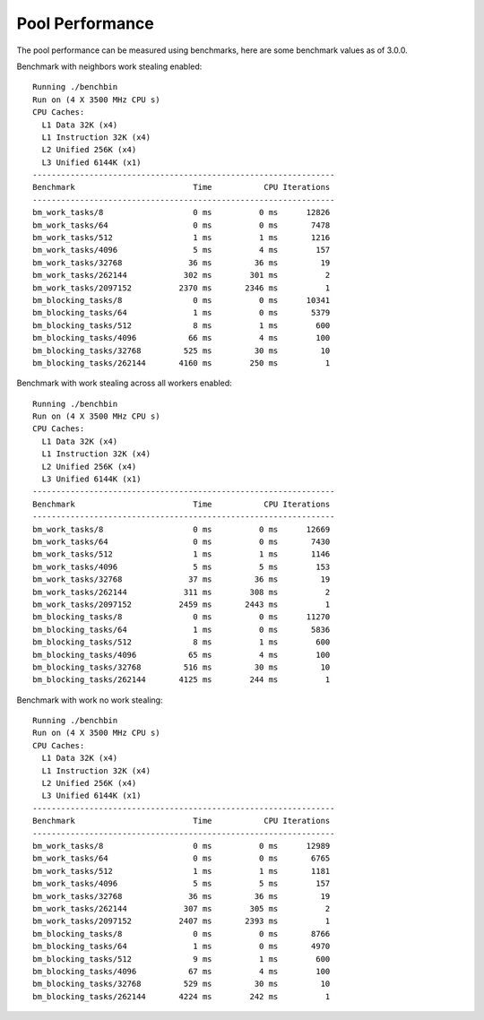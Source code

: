 Pool Performance
================

The pool performance can be measured using benchmarks, here are some benchmark values as of 3.0.0.

Benchmark with neighbors work stealing enabled::

  Running ./benchbin
  Run on (4 X 3500 MHz CPU s)
  CPU Caches:
    L1 Data 32K (x4)
    L1 Instruction 32K (x4)
    L2 Unified 256K (x4)
    L3 Unified 6144K (x1)
  ----------------------------------------------------------------
  Benchmark                         Time           CPU Iterations
  ----------------------------------------------------------------
  bm_work_tasks/8                   0 ms          0 ms      12826
  bm_work_tasks/64                  0 ms          0 ms       7478
  bm_work_tasks/512                 1 ms          1 ms       1216
  bm_work_tasks/4096                5 ms          4 ms        157
  bm_work_tasks/32768              36 ms         36 ms         19
  bm_work_tasks/262144            302 ms        301 ms          2
  bm_work_tasks/2097152          2370 ms       2346 ms          1
  bm_blocking_tasks/8               0 ms          0 ms      10341
  bm_blocking_tasks/64              1 ms          0 ms       5379
  bm_blocking_tasks/512             8 ms          1 ms        600
  bm_blocking_tasks/4096           66 ms          4 ms        100
  bm_blocking_tasks/32768         525 ms         30 ms         10
  bm_blocking_tasks/262144       4160 ms        250 ms          1


Benchmark with work stealing across all workers enabled::

  Running ./benchbin
  Run on (4 X 3500 MHz CPU s)
  CPU Caches:
    L1 Data 32K (x4)
    L1 Instruction 32K (x4)
    L2 Unified 256K (x4)
    L3 Unified 6144K (x1)
  ----------------------------------------------------------------
  Benchmark                         Time           CPU Iterations
  ----------------------------------------------------------------
  bm_work_tasks/8                   0 ms          0 ms      12669
  bm_work_tasks/64                  0 ms          0 ms       7430
  bm_work_tasks/512                 1 ms          1 ms       1146
  bm_work_tasks/4096                5 ms          5 ms        153
  bm_work_tasks/32768              37 ms         36 ms         19
  bm_work_tasks/262144            311 ms        308 ms          2
  bm_work_tasks/2097152          2459 ms       2443 ms          1
  bm_blocking_tasks/8               0 ms          0 ms      11270
  bm_blocking_tasks/64              1 ms          0 ms       5836
  bm_blocking_tasks/512             8 ms          1 ms        600
  bm_blocking_tasks/4096           65 ms          4 ms        100
  bm_blocking_tasks/32768         516 ms         30 ms         10
  bm_blocking_tasks/262144       4125 ms        244 ms          1

Benchmark with work no work stealing::

  Running ./benchbin
  Run on (4 X 3500 MHz CPU s)
  CPU Caches:
    L1 Data 32K (x4)
    L1 Instruction 32K (x4)
    L2 Unified 256K (x4)
    L3 Unified 6144K (x1)
  ----------------------------------------------------------------
  Benchmark                         Time           CPU Iterations
  ----------------------------------------------------------------
  bm_work_tasks/8                   0 ms          0 ms      12989
  bm_work_tasks/64                  0 ms          0 ms       6765
  bm_work_tasks/512                 1 ms          1 ms       1181
  bm_work_tasks/4096                5 ms          5 ms        157
  bm_work_tasks/32768              36 ms         36 ms         19
  bm_work_tasks/262144            307 ms        305 ms          2
  bm_work_tasks/2097152          2407 ms       2393 ms          1
  bm_blocking_tasks/8               0 ms          0 ms       8766
  bm_blocking_tasks/64              1 ms          0 ms       4970
  bm_blocking_tasks/512             9 ms          1 ms        600
  bm_blocking_tasks/4096           67 ms          4 ms        100
  bm_blocking_tasks/32768         529 ms         30 ms         10
  bm_blocking_tasks/262144       4224 ms        242 ms          1
